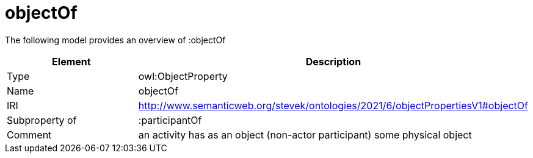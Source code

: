 // This file was created automatically by title Untitled No version .
// DO NOT EDIT!

= objectOf

//Include information from owl files

The following model provides an overview of :objectOf

|===
|Element |Description

|Type
|owl:ObjectProperty

|Name
|objectOf

|IRI
|http://www.semanticweb.org/stevek/ontologies/2021/6/objectPropertiesV1#objectOf

|Subproperty of
|:participantOf

|Comment
|an activity has as an object (non-actor participant) some physical object

|===